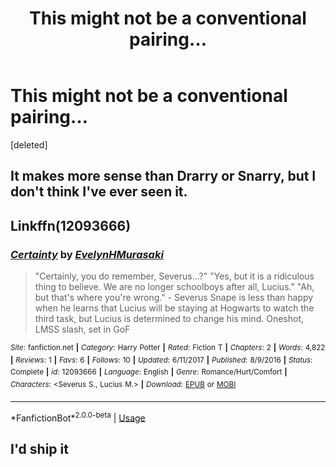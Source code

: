 #+TITLE: This might not be a conventional pairing...

* This might not be a conventional pairing...
:PROPERTIES:
:Score: 8
:DateUnix: 1555670541.0
:DateShort: 2019-Apr-19
:END:
[deleted]


** It makes more sense than Drarry or Snarry, but I don't think I've ever seen it.
:PROPERTIES:
:Author: LocalMadman
:Score: 9
:DateUnix: 1555683430.0
:DateShort: 2019-Apr-19
:END:


** Linkffn(12093666)
:PROPERTIES:
:Author: Redhotlipstik
:Score: 3
:DateUnix: 1555686307.0
:DateShort: 2019-Apr-19
:END:

*** [[https://www.fanfiction.net/s/12093666/1/][*/Certainty/*]] by [[https://www.fanfiction.net/u/8030401/EvelynHMurasaki][/EvelynHMurasaki/]]

#+begin_quote
  "Certainly, you do remember, Severus...?" "Yes, but it is a ridiculous thing to believe. We are no longer schoolboys after all, Lucius." "Ah, but that's where you're wrong." - Severus Snape is less than happy when he learns that Lucius will be staying at Hogwarts to watch the third task, but Lucius is determined to change his mind. Oneshot, LMSS slash, set in GoF
#+end_quote

^{/Site/:} ^{fanfiction.net} ^{*|*} ^{/Category/:} ^{Harry} ^{Potter} ^{*|*} ^{/Rated/:} ^{Fiction} ^{T} ^{*|*} ^{/Chapters/:} ^{2} ^{*|*} ^{/Words/:} ^{4,822} ^{*|*} ^{/Reviews/:} ^{1} ^{*|*} ^{/Favs/:} ^{6} ^{*|*} ^{/Follows/:} ^{10} ^{*|*} ^{/Updated/:} ^{6/11/2017} ^{*|*} ^{/Published/:} ^{8/9/2016} ^{*|*} ^{/Status/:} ^{Complete} ^{*|*} ^{/id/:} ^{12093666} ^{*|*} ^{/Language/:} ^{English} ^{*|*} ^{/Genre/:} ^{Romance/Hurt/Comfort} ^{*|*} ^{/Characters/:} ^{<Severus} ^{S.,} ^{Lucius} ^{M.>} ^{*|*} ^{/Download/:} ^{[[http://www.ff2ebook.com/old/ffn-bot/index.php?id=12093666&source=ff&filetype=epub][EPUB]]} ^{or} ^{[[http://www.ff2ebook.com/old/ffn-bot/index.php?id=12093666&source=ff&filetype=mobi][MOBI]]}

--------------

*FanfictionBot*^{2.0.0-beta} | [[https://github.com/tusing/reddit-ffn-bot/wiki/Usage][Usage]]
:PROPERTIES:
:Author: FanfictionBot
:Score: 3
:DateUnix: 1555686318.0
:DateShort: 2019-Apr-19
:END:


** I'd ship it
:PROPERTIES:
:Author: LunaD_W
:Score: 1
:DateUnix: 1555721502.0
:DateShort: 2019-Apr-20
:END:
